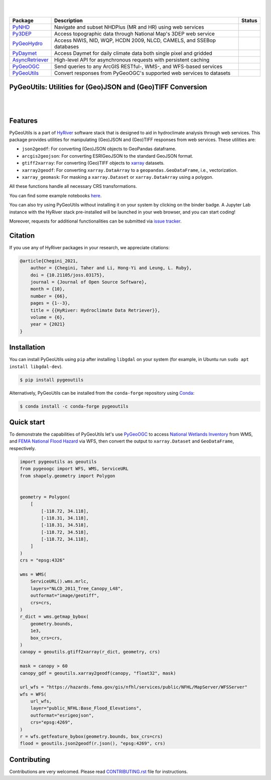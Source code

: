 .. image:: https://raw.githubusercontent.com/hyriver/HyRiver-examples/main/notebooks/_static/pygeoutils_logo.png
    :target: https://github.com/hyriver/HyRiver

|

.. image:: https://joss.theoj.org/papers/b0df2f6192f0a18b9e622a3edff52e77/status.svg
    :target: https://joss.theoj.org/papers/b0df2f6192f0a18b9e622a3edff52e77
    :alt: JOSS

|

.. |pygeohydro| image:: https://github.com/hyriver/pygeohydro/actions/workflows/test.yml/badge.svg
    :target: https://github.com/hyriver/pygeohydro/actions/workflows/test.yml
    :alt: Github Actions

.. |pygeoogc| image:: https://github.com/hyriver/pygeoogc/actions/workflows/test.yml/badge.svg
    :target: https://github.com/hyriver/pygeoogc/actions/workflows/test.yml
    :alt: Github Actions

.. |pygeoutils| image:: https://github.com/hyriver/pygeoutils/actions/workflows/test.yml/badge.svg
    :target: https://github.com/hyriver/pygeoutils/actions/workflows/test.yml
    :alt: Github Actions

.. |pynhd| image:: https://github.com/hyriver/pynhd/actions/workflows/test.yml/badge.svg
    :target: https://github.com/hyriver/pynhd/actions/workflows/test.yml
    :alt: Github Actions

.. |py3dep| image:: https://github.com/hyriver/py3dep/actions/workflows/test.yml/badge.svg
    :target: https://github.com/hyriver/py3dep/actions/workflows/test.yml
    :alt: Github Actions

.. |pydaymet| image:: https://github.com/hyriver/pydaymet/actions/workflows/test.yml/badge.svg
    :target: https://github.com/hyriver/pydaymet/actions/workflows/test.yml
    :alt: Github Actions

.. |async| image:: https://github.com/hyriver/async-retriever/actions/workflows/test.yml/badge.svg
    :target: https://github.com/hyriver/async-retriever/actions/workflows/test.yml
    :alt: Github Actions

=============== ==================================================================== ============
Package         Description                                                          Status
=============== ==================================================================== ============
PyNHD_          Navigate and subset NHDPlus (MR and HR) using web services           |pynhd|
Py3DEP_         Access topographic data through National Map's 3DEP web service      |py3dep|
PyGeoHydro_     Access NWIS, NID, WQP, HCDN 2009, NLCD, CAMELS, and SSEBop databases |pygeohydro|
PyDaymet_       Access Daymet for daily climate data both single pixel and gridded   |pydaymet|
AsyncRetriever_ High-level API for asynchronous requests with persistent caching     |async|
PyGeoOGC_       Send queries to any ArcGIS RESTful-, WMS-, and WFS-based services    |pygeoogc|
PyGeoUtils_     Convert responses from PyGeoOGC's supported web services to datasets |pygeoutils|
=============== ==================================================================== ============

.. _PyGeoHydro: https://github.com/hyriver/pygeohydro
.. _AsyncRetriever: https://github.com/hyriver/async-retriever
.. _PyGeoOGC: https://github.com/hyriver/pygeoogc
.. _PyGeoUtils: https://github.com/hyriver/pygeoutils
.. _PyNHD: https://github.com/hyriver/pynhd
.. _Py3DEP: https://github.com/hyriver/py3dep
.. _PyDaymet: https://github.com/hyriver/pydaymet

PyGeoUtils: Utilities for (Geo)JSON and (Geo)TIFF Conversion
------------------------------------------------------------

.. image:: https://img.shields.io/pypi/v/pygeoutils.svg
    :target: https://pypi.python.org/pypi/pygeoutils
    :alt: PyPi

.. image:: https://img.shields.io/conda/vn/conda-forge/pygeoutils.svg
    :target: https://anaconda.org/conda-forge/pygeoutils
    :alt: Conda Version

.. image:: https://codecov.io/gh/hyriver/pygeoutils/branch/main/graph/badge.svg
    :target: https://codecov.io/gh/hyriver/pygeoutils
    :alt: CodeCov

.. image:: https://img.shields.io/pypi/pyversions/pygeoutils.svg
    :target: https://pypi.python.org/pypi/pygeoutils
    :alt: Python Versions

.. image:: https://pepy.tech/badge/pygeoutils
    :target: https://pepy.tech/project/pygeoutils
    :alt: Downloads

|

.. image:: https://www.codefactor.io/repository/github/hyriver/pygeoutils/badge
   :target: https://www.codefactor.io/repository/github/hyriver/pygeoutils
   :alt: CodeFactor

.. image:: https://img.shields.io/badge/code%20style-black-000000.svg
    :target: https://github.com/psf/black
    :alt: black

.. image:: https://img.shields.io/badge/pre--commit-enabled-brightgreen?logo=pre-commit&logoColor=white
    :target: https://github.com/pre-commit/pre-commit
    :alt: pre-commit

.. image:: https://mybinder.org/badge_logo.svg
    :target: https://mybinder.org/v2/gh/hyriver/HyRiver-examples/main?urlpath=lab/tree/notebooks
    :alt: Binder

|

Features
--------

PyGeoUtils is a part of `HyRiver <https://github.com/hyriver/HyRiver>`__ software stack that
is designed to aid in hydroclimate analysis through web services. This package provides
utilities for manipulating (Geo)JSON and (Geo)TIFF responses from web services.
These utilities are:

- ``json2geodf``: For converting (Geo)JSON objects to GeoPandas dataframe.
- ``arcgis2geojson``: For converting ESRIGeoJSON to the standard GeoJSON format.
- ``gtiff2xarray``: For converting (Geo)TIFF objects to `xarray <https://xarray.pydata.org/>`__
  datasets.
- ``xarray2geodf``: For converting ``xarray.DataArray`` to a ``geopandas.GeoDataFrame``, i.e.,
  vectorization.
- ``xarray_geomask``: For masking a ``xarray.Dataset`` or ``xarray.DataArray`` using a polygon.

All these functions handle all necessary CRS transformations.

You can find some example notebooks `here <https://github.com/hyriver/HyRiver-examples>`__.

You can also try using PyGeoUtils without installing
it on your system by clicking on the binder badge. A Jupyter Lab
instance with the HyRiver stack pre-installed will be launched in your web browser, and you
can start coding!

Moreover, requests for additional functionalities can be submitted via
`issue tracker <https://github.com/hyriver/pygeoutils/issues>`__.

Citation
--------
If you use any of HyRiver packages in your research, we appreciate citations:

.. code-block:: bibtex

    @article{Chegini_2021,
        author = {Chegini, Taher and Li, Hong-Yi and Leung, L. Ruby},
        doi = {10.21105/joss.03175},
        journal = {Journal of Open Source Software},
        month = {10},
        number = {66},
        pages = {1--3},
        title = {{HyRiver: Hydroclimate Data Retriever}},
        volume = {6},
        year = {2021}
    }

Installation
------------

You can install PyGeoUtils using ``pip`` after installing ``libgdal`` on your system
(for example, in Ubuntu run ``sudo apt install libgdal-dev``).

.. code-block:: console

    $ pip install pygeoutils

Alternatively, PyGeoUtils can be installed from the ``conda-forge`` repository
using `Conda <https://docs.conda.io/en/latest/>`__:

.. code-block:: console

    $ conda install -c conda-forge pygeoutils

Quick start
-----------

To demonstrate the capabilities of PyGeoUtils let's use
`PyGeoOGC <https://github.com/hyriver/pygeoogc>`__ to access
`National Wetlands Inventory <https://www.fws.gov/wetlands/>`__ from WMS, and
`FEMA National Flood Hazard <https://www.fema.gov/national-flood-hazard-layer-nfhl>`__
via WFS, then convert the output to ``xarray.Dataset`` and ``GeoDataFrame``, respectively.

.. code-block:: python

    import pygeoutils as geoutils
    from pygeoogc import WFS, WMS, ServiceURL
    from shapely.geometry import Polygon


    geometry = Polygon(
        [
            [-118.72, 34.118],
            [-118.31, 34.118],
            [-118.31, 34.518],
            [-118.72, 34.518],
            [-118.72, 34.118],
        ]
    )
    crs = "epsg:4326"

    wms = WMS(
        ServiceURL().wms.mrlc,
        layers="NLCD_2011_Tree_Canopy_L48",
        outformat="image/geotiff",
        crs=crs,
    )
    r_dict = wms.getmap_bybox(
        geometry.bounds,
        1e3,
        box_crs=crs,
    )
    canopy = geoutils.gtiff2xarray(r_dict, geometry, crs)

    mask = canopy > 60
    canopy_gdf = geoutils.xarray2geodf(canopy, "float32", mask)

    url_wfs = "https://hazards.fema.gov/gis/nfhl/services/public/NFHL/MapServer/WFSServer"
    wfs = WFS(
        url_wfs,
        layer="public_NFHL:Base_Flood_Elevations",
        outformat="esrigeojson",
        crs="epsg:4269",
    )
    r = wfs.getfeature_bybox(geometry.bounds, box_crs=crs)
    flood = geoutils.json2geodf(r.json(), "epsg:4269", crs)

Contributing
------------

Contributions are very welcomed. Please read
`CONTRIBUTING.rst <https://github.com/hyriver/pygeoogc/blob/main/CONTRIBUTING.rst>`__
file for instructions.
